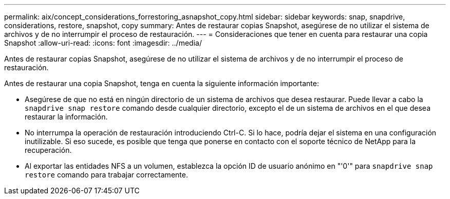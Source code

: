 ---
permalink: aix/concept_considerations_forrestoring_asnapshot_copy.html 
sidebar: sidebar 
keywords: snap, snapdrive, considerations, restore, snapshot, copy 
summary: Antes de restaurar copias Snapshot, asegúrese de no utilizar el sistema de archivos y de no interrumpir el proceso de restauración. 
---
= Consideraciones que tener en cuenta para restaurar una copia Snapshot
:allow-uri-read: 
:icons: font
:imagesdir: ../media/


[role="lead"]
Antes de restaurar copias Snapshot, asegúrese de no utilizar el sistema de archivos y de no interrumpir el proceso de restauración.

Antes de restaurar una copia Snapshot, tenga en cuenta la siguiente información importante:

* Asegúrese de que no está en ningún directorio de un sistema de archivos que desea restaurar. Puede llevar a cabo la `snapdrive snap restore` comando desde cualquier directorio, excepto el de un sistema de archivos en el que desea restaurar la información.
* No interrumpa la operación de restauración introduciendo Ctrl-C. Si lo hace, podría dejar el sistema en una configuración inutilizable. Si eso sucede, es posible que tenga que ponerse en contacto con el soporte técnico de NetApp para la recuperación.
* Al exportar las entidades NFS a un volumen, establezca la opción ID de usuario anónimo en "'0'" para `snapdrive snap restore` comando para trabajar correctamente.

